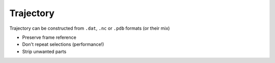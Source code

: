 Trajectory
^^^^^^^^^^

.. note-warning::
    Incomplete section

    TODO: complete

Trajectory can be constructed from ``.dat``, ``.nc`` or ``.pdb`` formats (or their mix)

- Preserve frame reference
- Don't repeat selections (performance!)
- Strip unwanted parts
